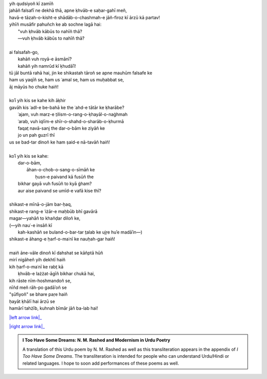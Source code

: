 .. title: §15. Namrūd kī ḳhudāʾī
.. slug: itoohavesomedreams/poem_15
.. date: 2015-08-18 18:14:55 UTC
.. tags: poem itoohavesomedreams rashid
.. link: 
.. description: transliterated version of "Namrūd kī ḳhudāʾī"
.. type: text



| yih qudsiyoñ kī zamīñ
| jahāñ falsafī ne dekhā thā, apne ḳhvāb-e saḥar-gahī meñ,
| havā-e tāzah-o-kisht-e shādāb-o-chashmah-e jāñ-firoz kī ārzū kā partav!
| yihīñ musāfir pahuñch ke ab sochne lagā hai:
|     "vuh ḳhvāb kābūs to nahīñ thā?
|     —vuh ḳhvāb kābūs to nahīñ thā?
| 
| ai falsafah-go,
|     kahāñ vuh royā-e āsmānī?
|     kahāñ yih namrūd kī ḳhudāʾī!
| tū jāl buntā rahā hai, jin ke shikastah tāroñ se apne mauhūm falsafe ke
| ham us yaqīñ se, ham us ʿamal se, ham us muḥabbat se,
| āj māyūs ho chuke haiñ!
| 
| koʾī yih kis se kahe kih āḳhir
| gavāh kis ʿadl-e be-bahā ke the ʿahd-e tātār ke ḳharābe?
|     ʿajam, vuh marz-e t̤ilism-o-rang-o-ḳhayāl-o-naġhmah
|     ʿarab, vuh iqlīm-e shīr-o-shahd-o-sharāb-o-ḳhurmā
|     faqat̤ navā-sanj the dar-o-bām ke ziyāñ ke
|     jo un pah guzrī thī
| us se bad-tar dinoñ ke ham ṣaid-e nā-tavāñ haiñ!
| 
| koʾī yih kis se kahe:
|     dar-o-bām,
|         āhan-o-chob-o-sang-o-sīmāñ ke
|             ḥusn-e paivand kā fusūñ the
|     bikhar gayā vuh fusūñ to kyā ġham?
|     aur aise paivand se umīd-e vafā kise thī?
| 
| shikast-e mīnā-o-jām bar-ḥaq,
| shikast-e rang-e ʿiżār-e maḥbūb bhī gavārā
| magar—yahāñ to khañḍar diloñ ke,
| (—yih nauʿ-e insāñ kī
|     kah-kashāñ se buland-o-bar-tar t̤alab ke ujṛe huʾe madāʾin—)
| shikast-e āhang-e ḥarf-o-maʿnī ke nauḥah-gar haiñ!
| 
| maiñ āne-vāle dinoñ kī dahshat se kāñptā hūñ
| mirī nigāheñ yih dekhtī haiñ
| kih ḥarf-o-maʿnī ke rabt̤ kā
|     ḳhvāb-e lażżat-āgīñ bikhar chukā hai,
| kih rāste nīm-hoshmandoñ se,
| nīñd meñ rāh-po gadāʾoñ se
| "ṣūfiyoñ" se bhare paṛe haiñ
| ḥayāt ḳhālī hai ārzū se
| hamārī tahżīb, kuhnah bīmār jāñ ba-lab hai!

|left arrow link|_

|right arrow link|_



.. |left arrow link| replace:: :emoji:`arrow_left` §14. Tamāshāgah-e lālah-zār 
.. _left arrow link: /itoohavesomedreams/poem_14

.. |right arrow link| replace::  §16. Vuh ḥarf-e tanhā (jise tamannā-e vaṣl-e maʿnā) :emoji:`arrow_right` 
.. _right arrow link: /itoohavesomedreams/poem_16

.. admonition:: I Too Have Some Dreams: N. M. Rashed and Modernism in Urdu Poetry

  A translation of this Urdu poem by N. M. Rashed as well as this transliteration appears in the
  appendix of *I Too Have Some Dreams*. The transliteration is intended for
  people who can understand Urdu/Hindi or related languages. I hope to soon 
  add performances of these poems as well. 
  
  .. link_figure:: /itoohavesomedreams/
        :title: I Too Have Some Dreams Resource Page
        :class: link-figure
        :image_url: /galleries/i2havesomedreams/i2havesomedreams-small.jpg
        
